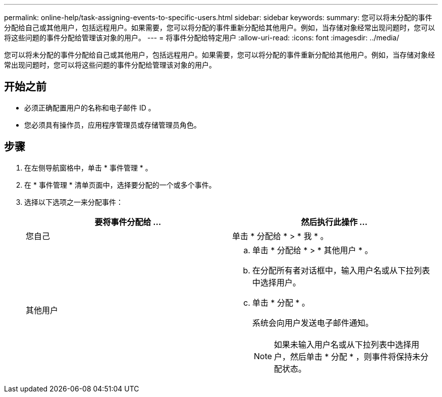 ---
permalink: online-help/task-assigning-events-to-specific-users.html 
sidebar: sidebar 
keywords:  
summary: 您可以将未分配的事件分配给自己或其他用户，包括远程用户。如果需要，您可以将分配的事件重新分配给其他用户。例如，当存储对象经常出现问题时，您可以将这些问题的事件分配给管理该对象的用户。 
---
= 将事件分配给特定用户
:allow-uri-read: 
:icons: font
:imagesdir: ../media/


[role="lead"]
您可以将未分配的事件分配给自己或其他用户，包括远程用户。如果需要，您可以将分配的事件重新分配给其他用户。例如，当存储对象经常出现问题时，您可以将这些问题的事件分配给管理该对象的用户。



== 开始之前

* 必须正确配置用户的名称和电子邮件 ID 。
* 您必须具有操作员，应用程序管理员或存储管理员角色。




== 步骤

. 在左侧导航窗格中，单击 * 事件管理 * 。
. 在 * 事件管理 * 清单页面中，选择要分配的一个或多个事件。
. 选择以下选项之一来分配事件：
+
|===
| 要将事件分配给 ... | 然后执行此操作 ... 


 a| 
您自己
 a| 
单击 * 分配给 * > * 我 * 。



 a| 
其他用户
 a| 
.. 单击 * 分配给 * > * 其他用户 * 。
.. 在分配所有者对话框中，输入用户名或从下拉列表中选择用户。
.. 单击 * 分配 * 。
+
系统会向用户发送电子邮件通知。

+
[NOTE]
====
如果未输入用户名或从下拉列表中选择用户，然后单击 * 分配 * ，则事件将保持未分配状态。

====


|===

